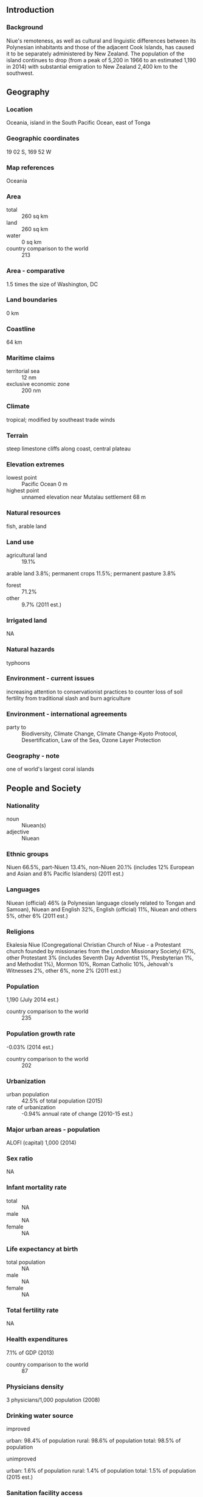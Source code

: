 ** Introduction
*** Background
Niue's remoteness, as well as cultural and linguistic differences between its Polynesian inhabitants and those of the adjacent Cook Islands, has caused it to be separately administered by New Zealand. The population of the island continues to drop (from a peak of 5,200 in 1966 to an estimated 1,190 in 2014) with substantial emigration to New Zealand 2,400 km to the southwest.
** Geography
*** Location
Oceania, island in the South Pacific Ocean, east of Tonga
*** Geographic coordinates
19 02 S, 169 52 W
*** Map references
Oceania
*** Area
- total :: 260 sq km
- land :: 260 sq km
- water :: 0 sq km
- country comparison to the world :: 213
*** Area - comparative
1.5 times the size of Washington, DC
*** Land boundaries
0 km
*** Coastline
64 km
*** Maritime claims
- territorial sea :: 12 nm
- exclusive economic zone :: 200 nm
*** Climate
tropical; modified by southeast trade winds
*** Terrain
steep limestone cliffs along coast, central plateau
*** Elevation extremes
- lowest point :: Pacific Ocean 0 m
- highest point :: unnamed elevation near Mutalau settlement 68 m
*** Natural resources
fish, arable land
*** Land use
- agricultural land :: 19.1%
arable land 3.8%; permanent crops 11.5%; permanent pasture 3.8%
- forest :: 71.2%
- other :: 9.7% (2011 est.)
*** Irrigated land
NA
*** Natural hazards
typhoons
*** Environment - current issues
increasing attention to conservationist practices to counter loss of soil fertility from traditional slash and burn agriculture
*** Environment - international agreements
- party to :: Biodiversity, Climate Change, Climate Change-Kyoto Protocol, Desertification, Law of the Sea, Ozone Layer Protection
*** Geography - note
one of world's largest coral islands
** People and Society
*** Nationality
- noun :: Niuean(s)
- adjective :: Niuean
*** Ethnic groups
Niuen 66.5%, part-Niuen 13.4%, non-Niuen 20.1% (includes 12% European and Asian and 8% Pacific Islanders) (2011 est.)
*** Languages
Niuean (official) 46% (a Polynesian language closely related to Tongan and Samoan), Niuean and English 32%, English (official) 11%, Niuean and others 5%, other 6% (2011 est.)
*** Religions
Ekalesia Niue (Congregational Christian Church of Niue - a Protestant church founded by missionaries from the London Missionary Society) 67%, other Protestant 3% (includes Seventh Day Adventist 1%, Presbyterian 1%, and Methodist 1%), Mormon 10%, Roman Catholic 10%, Jehovah's Witnesses 2%, other 6%, none 2% (2011 est.)
*** Population
1,190 (July 2014 est.)
- country comparison to the world :: 235
*** Population growth rate
-0.03% (2014 est.)
- country comparison to the world :: 202
*** Urbanization
- urban population :: 42.5% of total population (2015)
- rate of urbanization :: -0.94% annual rate of change (2010-15 est.)
*** Major urban areas - population
ALOFI (capital) 1,000 (2014)
*** Sex ratio
NA
*** Infant mortality rate
- total :: NA
- male :: NA
- female :: NA
*** Life expectancy at birth
- total population :: NA
- male :: NA
- female :: NA
*** Total fertility rate
NA
*** Health expenditures
7.1% of GDP (2013)
- country comparison to the world :: 87
*** Physicians density
3 physicians/1,000 population (2008)
*** Drinking water source
- improved :: 
urban: 98.4% of population
rural: 98.6% of population
total: 98.5% of population
- unimproved :: 
urban: 1.6% of population
rural: 1.4% of population
total: 1.5% of population (2015 est.)
*** Sanitation facility access
- improved :: 
urban: 100% of population
rural: 100% of population
total: 100% of population
- unimproved :: 
urban: 0% of population
rural: 0% of population
total: 0% of population (2015 est.)
*** HIV/AIDS - adult prevalence rate
NA
*** HIV/AIDS - people living with HIV/AIDS
NA
*** HIV/AIDS - deaths
NA
*** Obesity - adult prevalence rate
42.5% (2014)
*** Education expenditures
NA
*** School life expectancy (primary to tertiary education)
- total :: 13 years
- male :: 12 years
- female :: 15 years (2005)
** Government
*** Country name
- conventional long form :: none
- conventional short form :: Niue
- note :: pronunciation falls between nyu-way and new-way, but not like new-wee
- former :: Savage Island
*** Dependency status
self-governing in free association with New Zealand since 1974; Niue fully responsible for internal affairs; New Zealand retains responsibility for external affairs and defense; however, these responsibilities confer no rights of control and are only exercised at the request of the Government of Niue
*** Government type
self-governing parliamentary democracy
*** Capital
- name :: Alofi
- geographic coordinates :: 19 01 S, 169 55 W
- time difference :: UTC-11 (6 hours behind Washington, DC, during Standard Time)
*** Administrative divisions
none; note - there are no first-order administrative divisions as defined by the US Government, but there are 14 villages at the second order
*** Independence
19 October 1974 (Niue became a self-governing parliamentary government in free association with New Zealand)
*** National holiday
Waitangi Day (Treaty of Waitangi established British sovereignty over New Zealand), 6 February (1840)
*** Constitution
several previous (New Zealand colonial statutes); latest 19 October 1974 (Niue Constitution Act 1974); amended 1992, 2007 (2007)
*** Legal system
English common law
*** Suffrage
18 years of age; universal
*** Executive branch
- chief of state :: Queen ELIZABETH II (since 6 February 1952); represented by Governor General of New Zealand Lt. Gen. Sir Jerry MATEPARAE (since 31 August 2011); the UK and New Zealand are represented by New Zealand High Commissioner Mark BLUMSKY (since September 2011)
- head of government :: Premier Toke TALAGI (since 18 June 2008)
- cabinet :: Cabinet chosen by the premier
- elections/appointments :: the monarchy is hereditary; premier indirectly elected by the Legislative Assembly for a 3-year term; election last held on 24 April 2014 (next to be held in 2017)
- election results :: Toke TALAGI reelected premier; Legislative Assembly vote - Toke TALAGI (independent) 12, Stanley KALAUNI 8
*** Legislative branch
- description :: unicameral Assembly or Fono Ekepule (20 seats; 14 members directly elected in single-seat constituencies by simple majority vote and 6 directly elected from the National Register or "common roll" by majority vote; members serve 3-year terms)
- elections :: last held on 12 April 2014 (next to be held in 2017)
- election results :: percent of vote by party - NA; seats by party - 20 independents
*** Judicial branch
- highest resident court(s) :: Court of Appeal (consists of the chief justice and up to 3 judges); note - the Judicial Committee of the Privy Council (in London) is the final appeal court beyond the Niue Court of Appeal
note - Niue is a participant in the Pacific Judicial Development Program; the program is designed to build governance and the rule of law in 15 Pacific island countries
- judge selection and term of office :: Niue chief justice appointed by the governor-general on the advice of the Cabinet and tendered by the premier; other judges appointed by the governor-general on the advice of the Cabinet and tendered by the chief justice and the minister of justice; judges serve until age 68
- subordinate courts :: High Court
*** Political parties and leaders
Alliance of Independents or AI
Niue People's Action Party or NPP [Young VIVIAN]
*** Political pressure groups and leaders
NA
*** International organization participation
ACP, AOSIS, FAO, IFAD, OPCW, PIF, Sparteca, SPC, UNESCO, UPU, WHO, WIPO, WMO
*** Diplomatic representation in the US
none (self-governing territory in free association with New Zealand)
*** Diplomatic representation from the US
none (self-governing territory in free association with New Zealand)
*** Flag description
yellow with the flag of the UK in the upper hoist-side quadrant; the flag of the UK bears five yellow five-pointed stars - a large star on a blue disk in the center and a smaller star on each arm of the bold red cross; the larger star stands for Niue, the smaller stars recall the Southern Cross constellation on the New Zealand flag and symbolize links with that country; yellow represents the bright sunshine of Niue and the warmth and friendship between Niue and New Zealand
*** National symbol(s)
yellow, five-pointed star; national color: yellow
*** National anthem
- name :: "Ko e Iki he Lagi" (The Lord in Heaven)
- lyrics/music :: unknown/unknown, prepared by Sioeli FUSIKATA
- note :: adopted 1974
** Economy
*** Economy - overview
The economy suffers from the typical Pacific island problems of geographic isolation, few resources, and a small population. Government expenditures regularly exceed revenues, and the shortfall is made up by critically needed grants from New Zealand that are used to pay wages to public employees. Niue has cut government expenditures by reducing the public service by almost half. The agricultural sector consists mainly of subsistence gardening, although some cash crops are grown for export. Industry consists primarily of small factories to process passion fruit, lime oil, honey, and coconut cream. The sale of postage stamps to foreign collectors is an important source of revenue. The island in recent years has suffered a serious loss of population because of emigration to New Zealand. Efforts to increase GDP include the promotion of tourism and financial services, although the International Banking Repeal Act of 2002 resulted in the termination of all offshore banking licenses. Economic aid allocation from New Zealand in FY13/14 was US$10.1 million. While in the process of rebuilding, Niue has been dependent on foreign aid.
*** GDP (purchasing power parity)
$10.01 million (2003 est.)
- country comparison to the world :: 229
*** GDP (official exchange rate)
$10.01 million (2003)
*** GDP - real growth rate
6.2% (2003 est.)
- country comparison to the world :: 31
*** GDP - per capita (PPP)
$5,800 (2003 est.)
- country comparison to the world :: 161
*** GDP - composition, by sector of origin
- agriculture :: 23.5%
- industry :: 26.9%
- services :: 49.5% (2003)
*** Agriculture - products
coconuts, passion fruit, honey, limes, taro, yams, cassava (manioc, tapioca), sweet potatoes; pigs, poultry, beef cattle
*** Industries
handicrafts, food processing
*** Industrial production growth rate
NA%
*** Labor force
663 (2001)
- country comparison to the world :: 231
*** Labor force - by occupation
- note :: most work on family plantations; paid work exists only in government service, small industry, and the Niue Development Board
*** Unemployment rate
12% (2001)
- country comparison to the world :: 127
*** Population below poverty line
NA%
*** Household income or consumption by percentage share
- lowest 10% :: NA%
- highest 10% :: NA%
*** Budget
- revenues :: $15.07 million
- expenditures :: $16.33 million (FY04/05)
*** Budget surplus (+) or deficit (-)
-12.6% of GDP (FY04/05)
- country comparison to the world :: 207
*** Fiscal year
1 April - 31 March
*** Inflation rate (consumer prices)
4% (2005)
- country comparison to the world :: 153
*** Exports
$201,400 (2004)
- country comparison to the world :: 219
*** Exports - commodities
canned coconut cream, copra, honey, vanilla, passion fruit products, pawpaws, root crops, limes, footballs, stamps, handicrafts
*** Exports - partners
Germany 25%, Belgium 11%, United Kingdom 8%, France 8%, Italy 4%, United States 4% (2014)
*** Imports
$9.038 million (2004)
- country comparison to the world :: 222
*** Imports - commodities
food, live animals, manufactured goods, machinery, fuels, lubricants, chemicals, drugs
*** Imports - partners
Germany 16%, Belgium 10%, China 9%, United States 7%, United Kingdom 7%, Russia 5%, France 4%, Norway 4% (2014)
*** Debt - external
$418,000 (2002 est.)
- country comparison to the world :: 201
*** Exchange rates
New Zealand dollars (NZD) per US dollar -
1.206 (2014)
1.2187 (2013)
1.23 (2012)
1.263 (2011)
1.3874 (2010)
** Energy
*** Electricity - production
3 million kWh (2011 est.)
- country comparison to the world :: 217
*** Electricity - consumption
2.79 million kWh (2011 est.)
- country comparison to the world :: 217
*** Electricity - exports
0 kWh (2013 est.)
- country comparison to the world :: 176
*** Electricity - imports
0 kWh (2013 est.)
- country comparison to the world :: 179
*** Electricity - installed generating capacity
1,000 kW (2011 est.)
- country comparison to the world :: 213
*** Electricity - from fossil fuels
100% of total installed capacity (2011 est.)
- country comparison to the world :: 25
*** Electricity - from nuclear fuels
0% of total installed capacity (2011 est.)
- country comparison to the world :: 149
*** Electricity - from hydroelectric plants
0% of total installed capacity (2011 est.)
- country comparison to the world :: 188
*** Electricity - from other renewable sources
0% of total installed capacity (2011 est.)
- country comparison to the world :: 208
*** Crude oil - production
0 bbl/day (2013 est.)
- country comparison to the world :: 204
*** Crude oil - exports
0 bbl/day (2010 est.)
- country comparison to the world :: 161
*** Crude oil - imports
0 bbl/day (2010 est.)
- country comparison to the world :: 102
*** Crude oil - proved reserves
0 bbl (1 January 2014 est.)
- country comparison to the world :: 171
*** Refined petroleum products - production
0 bbl/day (2010 est.)
- country comparison to the world :: 179
*** Refined petroleum products - consumption
20 bbl/day (2013 est.)
- country comparison to the world :: 211
*** Refined petroleum products - exports
0 bbl/day (2010 est.)
- country comparison to the world :: 202
*** Refined petroleum products - imports
22.57 bbl/day (2010 est.)
- country comparison to the world :: 209
*** Natural gas - production
0 cu m (2012 est.)
- country comparison to the world :: 172
*** Natural gas - consumption
0 cu m (2012 est.)
- country comparison to the world :: 177
*** Natural gas - exports
0 cu m (2012 est.)
- country comparison to the world :: 151
*** Natural gas - imports
0 cu m (2012 est.)
- country comparison to the world :: 105
*** Natural gas - proved reserves
0 cu m (1 January 2014 est.)
- country comparison to the world :: 175
*** Carbon dioxide emissions from consumption of energy
3,520 Mt (2012 est.)
- country comparison to the world :: 212
** Communications
*** Telephone system
- domestic :: single-line telephone system connects all villages on island
- international :: country code - 683 (2001)
*** Broadcast media
1 government-owned TV station with many of the programs supplied by Television New Zealand; 1 government-owned radio station broadcasting in AM and FM (2009)
*** Radio broadcast stations
AM 1, FM 1, shortwave 0 (1998)
*** Television broadcast stations
1 (1997)
*** Internet country code
.nu
*** Internet users
- total :: 1,100
- percent of population :: 92.4% (2014 est.)
- country comparison to the world :: 213
** Transportation
*** Airports
1 (2013)
- country comparison to the world :: 228
*** Airports - with paved runways
- total :: 1
- 1,524 to 2,437 m :: 1 (2012)
*** Airports - with unpaved runways
- total :: 1
- 1,524 to 2,437 m :: 1 (2013)
*** Roadways
- total :: 120 km
- paved :: 120 km (2011)
- country comparison to the world :: 214
*** Ports and terminals
- major seaport(s) :: Alofi
** Military
*** Military branches
no regular indigenous military forces; Police Force
*** Military - note
defense is the responsibility of New Zealand
** Transnational Issues
*** Disputes - international
none